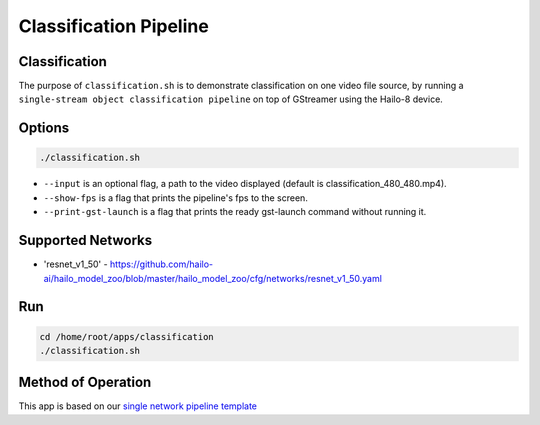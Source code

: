 Classification Pipeline
=======================

Classification
--------------

The purpose of ``classification.sh`` is to demonstrate classification on one video file source, by running a ``single-stream object classification pipeline`` on top of GStreamer using the Hailo-8 device.

.. raw:: html
  
  <div align="center"><img src="readme_resources/pipeline_run.gif"/></div>


Options
-------

.. code-block:: sh

   ./classification.sh


* ``--input`` is an optional flag, a path to the video displayed (default is classification_480_480.mp4).
* ``--show-fps`` is a flag that prints the pipeline's fps to the screen.
* ``--print-gst-launch`` is a flag that prints the ready gst-launch command without running it.

Supported Networks
------------------


* 'resnet_v1_50' - https://github.com/hailo-ai/hailo_model_zoo/blob/master/hailo_model_zoo/cfg/networks/resnet_v1_50.yaml

Run
---

.. code-block:: sh

   cd /home/root/apps/classification
   ./classification.sh


.. raw:: html
   
  <h2>The output should look like:</h2>

  <div align="center"><img src="readme_resources/pipeline_run.gif" width="600px" height="500px"/></div>


Method of Operation
-------------------

This app is based on our `single network pipeline template <../../../../../docs/pipelines/single_network.rst>`_
